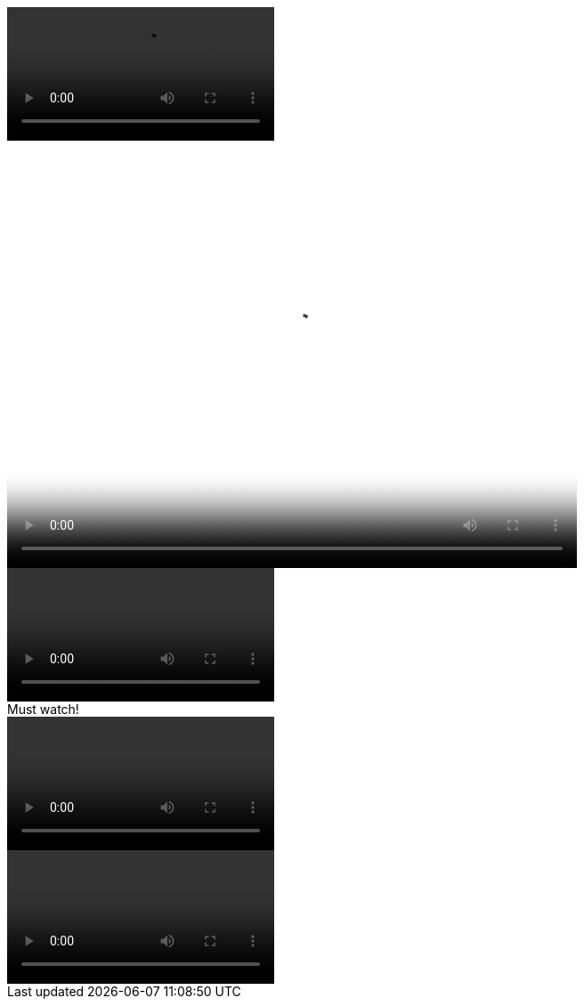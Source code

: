 // .basic
video::video_file.mp4[]

// .basic-with-all-attributes
video::video_file.mp4[start=10, end=60, width=640, height=480, poster=sunset.jpg]

// .basic-with-all-options
video::video_file.mp4[options="autoplay, loop, nocontrols"]

// .with-title
.Must watch!
video::video_file.mp4[]

// .with-id-and-role
video::video_file.mp4[id="lindsey", role="watch"]
